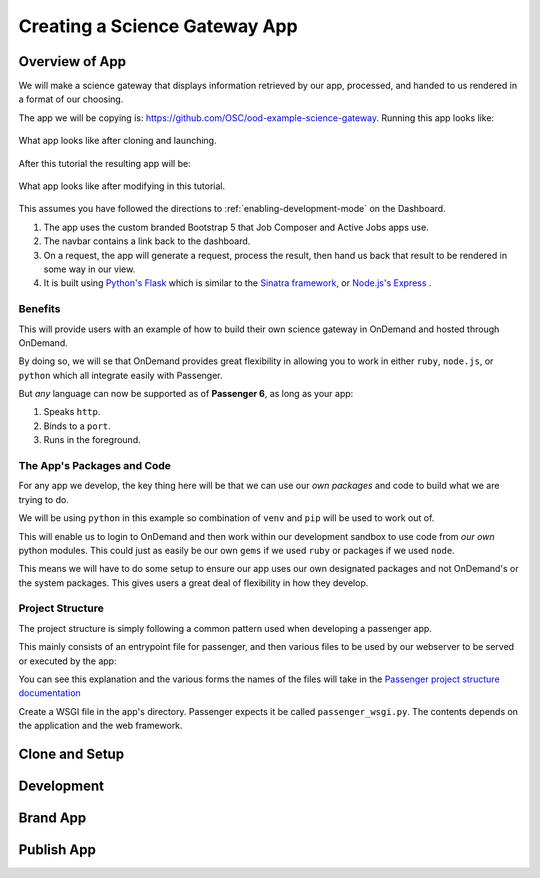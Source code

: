.. _app-development-tutorials-passenger-apps-science-gateway:

Creating a Science Gateway App
==============================

Overview of App
---------------

We will make a science gateway that displays information retrieved by 
our app, processed, and handed to us rendered in a format of our 
choosing.

The app we will be copying is: https://github.com/OSC/ood-example-science-gateway. Running
this app looks like:

.. figure:: /images/app-sharing-1.png
   :align: center

   What app looks like after cloning and launching.

After this tutorial the resulting app will be:

.. figure:: /images/app-sharing-2.png
   :align: center

   What app looks like after modifying in this tutorial.

This assumes you have followed the directions to :ref:`enabling-development-mode` on the
Dashboard.

#. The app uses the custom branded Bootstrap 5 that Job Composer and Active Jobs apps
   use.
#. The navbar contains a link back to the dashboard.
#. On a request, the app will generate a request, process the result, then hand us back that result to be rendered in some way in our view.
#. It is built using `Python's Flask <https://github.com/pallets/flask>`__ which 
   is similar to the `Sinatra framework <https://github.com/sinatra/sinatra>`__, 
   or `Node.js's Express <https://github.com/expressjs/express>`__ .

Benefits
........

This will provide users with an example of how to build their own 
science gateway in OnDemand and hosted through OnDemand. 

By doing so, we will se that OnDemand provides great flexibility in 
allowing you to work in either ``ruby``, ``node.js``, or 
``python`` which all integrate easily with Passenger.

But *any* language can now be supported as of **Passenger 6**, as long 
as your app:

#. Speaks ``http``.
#. Binds to a ``port``.
#. Runs in the foreground.

The App's Packages and Code
...........................

For any app we develop, the key thing here will be that we can use our *own packages* and code 
to build what we are trying to do.

We will be using ``python`` in this example so combination of ``venv`` and ``pip`` will be used 
to work out of.

This will enable us to login to OnDemand and then work within our development sandbox to use 
code from *our own* python modules. This could just as easily be our own ``gems`` if we used 
``ruby`` or packages if we used ``node``.

This means we will have to do some setup to ensure our app uses our own designated packages and 
not OnDemand's or the system packages. This gives users a great deal of flexibility in how they develop.

Project Structure
.................

The project structure is simply following a common pattern used when developing a passenger app.

This mainly consists of an entrypoint file for passenger, and then various files to be used by our 
webserver to be served or executed by the app:

You can see this explanation and the various forms the names of the files will take in 
the `Passenger project structure documentation <https://www.phusionpassenger.com/docs/tutorials/fundamental_concepts/python/>`__

Create a WSGI file in the app's directory. Passenger expects it be 
called ``passenger_wsgi.py``. The contents depends on the application and the web framework.

Clone and Setup
---------------

Development
-----------

Brand App
---------

Publish App
-----------